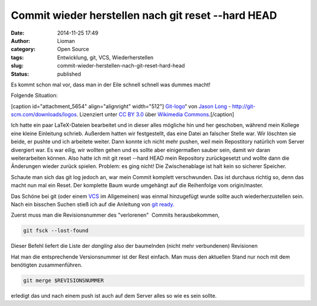 Commit wieder herstellen nach git reset --hard HEAD
###################################################
:date: 2014-11-25 17:49
:author: Lioman
:category: Open Source
:tags: Entwicklung, git, VCS, Wiederherstellen
:slug: commit-wieder-herstellen-nach-git-reset-hard-head
:status: published

Es kommt schon mal vor, dass man in der Eile schnell schnell was dummes
macht!

Folgende Situation:

[caption id="attachment\_5654" align="alignright"
width="512"]\ |Git-logo“ von Jason Long -
http://git-scm.com/downloads/logos. Lizenziert unter CC BY 3.0 über
Wikimedia Commons.|
`Git-logo <https://commons.wikimedia.org/wiki/File:Git-logo.svg#mediaviewer/File:Git-logo.svg>`__\ “
von `Jason Long <http://twitter.com/jasonlong>`__ -
http://git-scm.com/downloads/logos. Lizenziert unter `CC BY
3.0 <http://creativecommons.org/licenses/by/3.0>`__ über `Wikimedia
Commons <//commons.wikimedia.org/wiki/>`__.[/caption]

Ich hatte ein paar LaTeX-Dateien bearbeitet und in dieser alles mögliche
hin und her geschoben, während mein Kollege eine kleine Einleitung
schrieb. Außerdem hatten wir festgestellt, das eine Datei an falscher
Stelle war. Wir löschten sie beide, er pushte und ich arbeitete weiter.
Dann konnte ich nicht mehr pushen, weil mein Repostitory natürlich vom
Server divergiert war. Es war eilig, wir wollten gehen und es sollte
aber einigermaßen sauber sein, damit wir daran weiterarbeiten können.
Also hatte ich mit git reset --hard HEAD mein Repository zurückgesetzt
und wollte dann die Änderungen wieder zurück spielen. Problem: es ging
nicht! Die Zwischenablage ist halt kein so sicherer Speicher.

Schaute man sich das git log jedoch an, war mein Commit komplett
verschwunden. Das ist durchaus richtig so, denn das macht nun mal ein
Reset. Der komplette Baum wurde umgehängt auf die Reihenfolge vom
origin/master.

Das Schöne bei git (oder einem
`VCS <https://de.wikipedia.org/wiki/Versionsverwaltung>`__ im
Allgemeinen) was einmal hinzugefügt wurde sollte auch wiederherzustellen
sein. Nach ein bisschen Suchen stieß ich auf die Anleitung von `git
ready. <http://gitready.com/advanced/2009/01/17/restoring-lost-commits.html>`__

Zuerst muss man die Revisionsnummer des "verlorenen"  Commits
herausbekommen,

.. code:: bash

    git fsck --lost-found

Dieser Befehl liefert die Liste der *dangling* also der baumelnden
(nicht mehr verbundenen) Revisionen

Hat man die entsprechende Versionsnummer ist der Rest einfach. Man muss
den aktuellen Stand nur noch mit dem benötigten zusammenführen.

.. code:: bash

    git merge $REVISIONSNUMMER

erledigt das und nach einem push ist auch auf dem Server alles so wie es
sein sollte.

.. |Git-logo“ von Jason Long - http://git-scm.com/downloads/logos. Lizenziert unter CC BY 3.0 über Wikimedia Commons.| image:: http://www.lioman.de/wp-content/uploads/Git-logo.png
   :class: wp-image-5654 size-full
   :width: 512px
   :height: 214px
   :target: http://www.lioman.de/wp-content/uploads/Git-logo.png
